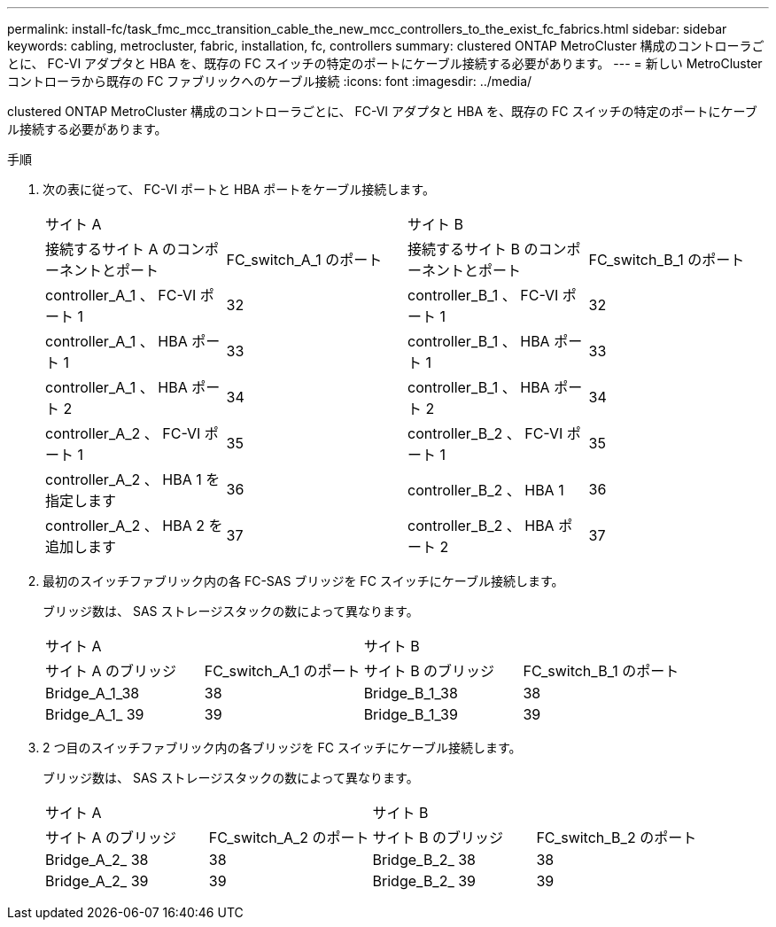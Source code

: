 ---
permalink: install-fc/task_fmc_mcc_transition_cable_the_new_mcc_controllers_to_the_exist_fc_fabrics.html 
sidebar: sidebar 
keywords: cabling, metrocluster, fabric, installation, fc, controllers 
summary: clustered ONTAP MetroCluster 構成のコントローラごとに、 FC-VI アダプタと HBA を、既存の FC スイッチの特定のポートにケーブル接続する必要があります。 
---
= 新しい MetroCluster コントローラから既存の FC ファブリックへのケーブル接続
:icons: font
:imagesdir: ../media/


[role="lead"]
clustered ONTAP MetroCluster 構成のコントローラごとに、 FC-VI アダプタと HBA を、既存の FC スイッチの特定のポートにケーブル接続する必要があります。

.手順
. 次の表に従って、 FC-VI ポートと HBA ポートをケーブル接続します。
+
|===


2+| サイト A 2+| サイト B 


| 接続するサイト A のコンポーネントとポート | FC_switch_A_1 のポート | 接続するサイト B のコンポーネントとポート | FC_switch_B_1 のポート 


 a| 
controller_A_1 、 FC-VI ポート 1
 a| 
32
 a| 
controller_B_1 、 FC-VI ポート 1
 a| 
32



 a| 
controller_A_1 、 HBA ポート 1
 a| 
33
 a| 
controller_B_1 、 HBA ポート 1
 a| 
33



 a| 
controller_A_1 、 HBA ポート 2
 a| 
34
 a| 
controller_B_1 、 HBA ポート 2
 a| 
34



 a| 
controller_A_2 、 FC-VI ポート 1
 a| 
35
 a| 
controller_B_2 、 FC-VI ポート 1
 a| 
35



 a| 
controller_A_2 、 HBA 1 を指定します
 a| 
36
 a| 
controller_B_2 、 HBA 1
 a| 
36



 a| 
controller_A_2 、 HBA 2 を追加します
 a| 
37
 a| 
controller_B_2 、 HBA ポート 2
 a| 
37

|===
. 最初のスイッチファブリック内の各 FC-SAS ブリッジを FC スイッチにケーブル接続します。
+
ブリッジ数は、 SAS ストレージスタックの数によって異なります。

+
|===


2+| サイト A 2+| サイト B 


| サイト A のブリッジ | FC_switch_A_1 のポート | サイト B のブリッジ | FC_switch_B_1 のポート 


 a| 
Bridge_A_1_38
 a| 
38
 a| 
Bridge_B_1_38
 a| 
38



 a| 
Bridge_A_1_ 39
 a| 
39
 a| 
Bridge_B_1_39
 a| 
39

|===
. 2 つ目のスイッチファブリック内の各ブリッジを FC スイッチにケーブル接続します。
+
ブリッジ数は、 SAS ストレージスタックの数によって異なります。

+
|===


2+| サイト A 2+| サイト B 


| サイト A のブリッジ | FC_switch_A_2 のポート | サイト B のブリッジ | FC_switch_B_2 のポート 


 a| 
Bridge_A_2_ 38
 a| 
38
 a| 
Bridge_B_2_ 38
 a| 
38



 a| 
Bridge_A_2_ 39
 a| 
39
 a| 
Bridge_B_2_ 39
 a| 
39

|===

